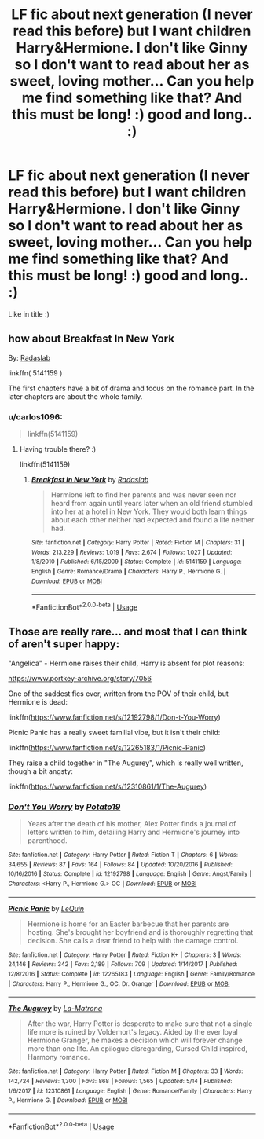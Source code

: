 #+TITLE: LF fic about next generation (I never read this before) but I want children Harry&Hermione. I don't like Ginny so I don't want to read about her as sweet, loving mother... Can you help me find something like that? And this must be long! :) good and long.. :)

* LF fic about next generation (I never read this before) but I want children Harry&Hermione. I don't like Ginny so I don't want to read about her as sweet, loving mother... Can you help me find something like that? And this must be long! :) good and long.. :)
:PROPERTIES:
:Author: Iza94
:Score: 0
:DateUnix: 1527001256.0
:DateShort: 2018-May-22
:FlairText: Request
:END:
Like in title :)


** how about *Breakfast In New York*

By: [[https://www.fanfiction.net/u/1806836/Radaslab][Radaslab]]

linkffn( 5141159 )

The first chapters have a bit of drama and focus on the romance part. In the later chapters are about the whole family.
:PROPERTIES:
:Author: carlos1096
:Score: 1
:DateUnix: 1527004847.0
:DateShort: 2018-May-22
:END:

*** u/carlos1096:
#+begin_quote
  linkffn(5141159)
#+end_quote
:PROPERTIES:
:Author: carlos1096
:Score: 1
:DateUnix: 1527004984.0
:DateShort: 2018-May-22
:END:

**** Having trouble there? :)

linkffn(5141159)
:PROPERTIES:
:Author: MindForgedManacle
:Score: 3
:DateUnix: 1527005566.0
:DateShort: 2018-May-22
:END:

***** [[https://www.fanfiction.net/s/5141159/1/][*/Breakfast In New York/*]] by [[https://www.fanfiction.net/u/1806836/Radaslab][/Radaslab/]]

#+begin_quote
  Hermione left to find her parents and was never seen nor heard from again until years later when an old friend stumbled into her at a hotel in New York. They would both learn things about each other neither had expected and found a life neither had.
#+end_quote

^{/Site/:} ^{fanfiction.net} ^{*|*} ^{/Category/:} ^{Harry} ^{Potter} ^{*|*} ^{/Rated/:} ^{Fiction} ^{M} ^{*|*} ^{/Chapters/:} ^{31} ^{*|*} ^{/Words/:} ^{213,229} ^{*|*} ^{/Reviews/:} ^{1,019} ^{*|*} ^{/Favs/:} ^{2,674} ^{*|*} ^{/Follows/:} ^{1,027} ^{*|*} ^{/Updated/:} ^{1/8/2010} ^{*|*} ^{/Published/:} ^{6/15/2009} ^{*|*} ^{/Status/:} ^{Complete} ^{*|*} ^{/id/:} ^{5141159} ^{*|*} ^{/Language/:} ^{English} ^{*|*} ^{/Genre/:} ^{Romance/Drama} ^{*|*} ^{/Characters/:} ^{Harry} ^{P.,} ^{Hermione} ^{G.} ^{*|*} ^{/Download/:} ^{[[http://www.ff2ebook.com/old/ffn-bot/index.php?id=5141159&source=ff&filetype=epub][EPUB]]} ^{or} ^{[[http://www.ff2ebook.com/old/ffn-bot/index.php?id=5141159&source=ff&filetype=mobi][MOBI]]}

--------------

*FanfictionBot*^{2.0.0-beta} | [[https://github.com/tusing/reddit-ffn-bot/wiki/Usage][Usage]]
:PROPERTIES:
:Author: FanfictionBot
:Score: 4
:DateUnix: 1527005576.0
:DateShort: 2018-May-22
:END:


** Those are really rare... and most that I can think of aren't super happy:

"Angelica" - Hermione raises their child, Harry is absent for plot reasons:

[[https://www.portkey-archive.org/story/7056]]

One of the saddest fics ever, written from the POV of their child, but Hermione is dead:

linkffn([[https://www.fanfiction.net/s/12192798/1/Don-t-You-Worry]])

Picnic Panic has a really sweet familial vibe, but it isn't their child:

linkffn([[https://www.fanfiction.net/s/12265183/1/Picnic-Panic]])

They raise a child together in "The Augurey", which is really well written, though a bit angsty:

linkffn([[https://www.fanfiction.net/s/12310861/1/The-Augurey]])
:PROPERTIES:
:Author: Deathcrow
:Score: 1
:DateUnix: 1527031804.0
:DateShort: 2018-May-23
:END:

*** [[https://www.fanfiction.net/s/12192798/1/][*/Don't You Worry/*]] by [[https://www.fanfiction.net/u/5594536/Potato19][/Potato19/]]

#+begin_quote
  Years after the death of his mother, Alex Potter finds a journal of letters written to him, detailing Harry and Hermione's journey into parenthood.
#+end_quote

^{/Site/:} ^{fanfiction.net} ^{*|*} ^{/Category/:} ^{Harry} ^{Potter} ^{*|*} ^{/Rated/:} ^{Fiction} ^{T} ^{*|*} ^{/Chapters/:} ^{6} ^{*|*} ^{/Words/:} ^{34,655} ^{*|*} ^{/Reviews/:} ^{87} ^{*|*} ^{/Favs/:} ^{164} ^{*|*} ^{/Follows/:} ^{84} ^{*|*} ^{/Updated/:} ^{10/20/2016} ^{*|*} ^{/Published/:} ^{10/16/2016} ^{*|*} ^{/Status/:} ^{Complete} ^{*|*} ^{/id/:} ^{12192798} ^{*|*} ^{/Language/:} ^{English} ^{*|*} ^{/Genre/:} ^{Angst/Family} ^{*|*} ^{/Characters/:} ^{<Harry} ^{P.,} ^{Hermione} ^{G.>} ^{OC} ^{*|*} ^{/Download/:} ^{[[http://www.ff2ebook.com/old/ffn-bot/index.php?id=12192798&source=ff&filetype=epub][EPUB]]} ^{or} ^{[[http://www.ff2ebook.com/old/ffn-bot/index.php?id=12192798&source=ff&filetype=mobi][MOBI]]}

--------------

[[https://www.fanfiction.net/s/12265183/1/][*/Picnic Panic/*]] by [[https://www.fanfiction.net/u/1634726/LeQuin][/LeQuin/]]

#+begin_quote
  Hermione is home for an Easter barbecue that her parents are hosting. She's brought her boyfriend and is thoroughly regretting that decision. She calls a dear friend to help with the damage control.
#+end_quote

^{/Site/:} ^{fanfiction.net} ^{*|*} ^{/Category/:} ^{Harry} ^{Potter} ^{*|*} ^{/Rated/:} ^{Fiction} ^{K+} ^{*|*} ^{/Chapters/:} ^{3} ^{*|*} ^{/Words/:} ^{24,146} ^{*|*} ^{/Reviews/:} ^{342} ^{*|*} ^{/Favs/:} ^{2,189} ^{*|*} ^{/Follows/:} ^{709} ^{*|*} ^{/Updated/:} ^{1/14/2017} ^{*|*} ^{/Published/:} ^{12/8/2016} ^{*|*} ^{/Status/:} ^{Complete} ^{*|*} ^{/id/:} ^{12265183} ^{*|*} ^{/Language/:} ^{English} ^{*|*} ^{/Genre/:} ^{Family/Romance} ^{*|*} ^{/Characters/:} ^{Harry} ^{P.,} ^{Hermione} ^{G.,} ^{OC,} ^{Dr.} ^{Granger} ^{*|*} ^{/Download/:} ^{[[http://www.ff2ebook.com/old/ffn-bot/index.php?id=12265183&source=ff&filetype=epub][EPUB]]} ^{or} ^{[[http://www.ff2ebook.com/old/ffn-bot/index.php?id=12265183&source=ff&filetype=mobi][MOBI]]}

--------------

[[https://www.fanfiction.net/s/12310861/1/][*/The Augurey/*]] by [[https://www.fanfiction.net/u/5281453/La-Matrona][/La-Matrona/]]

#+begin_quote
  After the war, Harry Potter is desperate to make sure that not a single life more is ruined by Voldemort's legacy. Aided by the ever loyal Hermione Granger, he makes a decision which will forever change more than one life. An epilogue disregarding, Cursed Child inspired, Harmony romance.
#+end_quote

^{/Site/:} ^{fanfiction.net} ^{*|*} ^{/Category/:} ^{Harry} ^{Potter} ^{*|*} ^{/Rated/:} ^{Fiction} ^{M} ^{*|*} ^{/Chapters/:} ^{33} ^{*|*} ^{/Words/:} ^{142,724} ^{*|*} ^{/Reviews/:} ^{1,300} ^{*|*} ^{/Favs/:} ^{868} ^{*|*} ^{/Follows/:} ^{1,565} ^{*|*} ^{/Updated/:} ^{5/14} ^{*|*} ^{/Published/:} ^{1/6/2017} ^{*|*} ^{/id/:} ^{12310861} ^{*|*} ^{/Language/:} ^{English} ^{*|*} ^{/Genre/:} ^{Romance/Family} ^{*|*} ^{/Characters/:} ^{Harry} ^{P.,} ^{Hermione} ^{G.} ^{*|*} ^{/Download/:} ^{[[http://www.ff2ebook.com/old/ffn-bot/index.php?id=12310861&source=ff&filetype=epub][EPUB]]} ^{or} ^{[[http://www.ff2ebook.com/old/ffn-bot/index.php?id=12310861&source=ff&filetype=mobi][MOBI]]}

--------------

*FanfictionBot*^{2.0.0-beta} | [[https://github.com/tusing/reddit-ffn-bot/wiki/Usage][Usage]]
:PROPERTIES:
:Author: FanfictionBot
:Score: 1
:DateUnix: 1527031828.0
:DateShort: 2018-May-23
:END:
